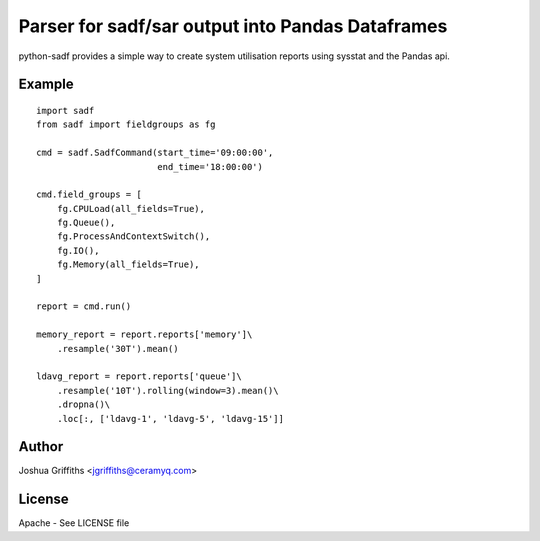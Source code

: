 =================================================
Parser for sadf/sar output into Pandas Dataframes
=================================================

python-sadf provides a simple way to create system utilisation reports using sysstat and the Pandas api.


Example
=======

::

    import sadf
    from sadf import fieldgroups as fg

    cmd = sadf.SadfCommand(start_time='09:00:00',
                           end_time='18:00:00')

    cmd.field_groups = [
        fg.CPULoad(all_fields=True),
        fg.Queue(),
        fg.ProcessAndContextSwitch(),
        fg.IO(),
        fg.Memory(all_fields=True),
    ]

    report = cmd.run()

    memory_report = report.reports['memory']\
        .resample('30T').mean()

    ldavg_report = report.reports['queue']\
        .resample('10T').rolling(window=3).mean()\
        .dropna()\
        .loc[:, ['ldavg-1', 'ldavg-5', 'ldavg-15']]


Author
======

Joshua Griffiths <jgriffiths@ceramyq.com>

License
=======

Apache - See LICENSE file
